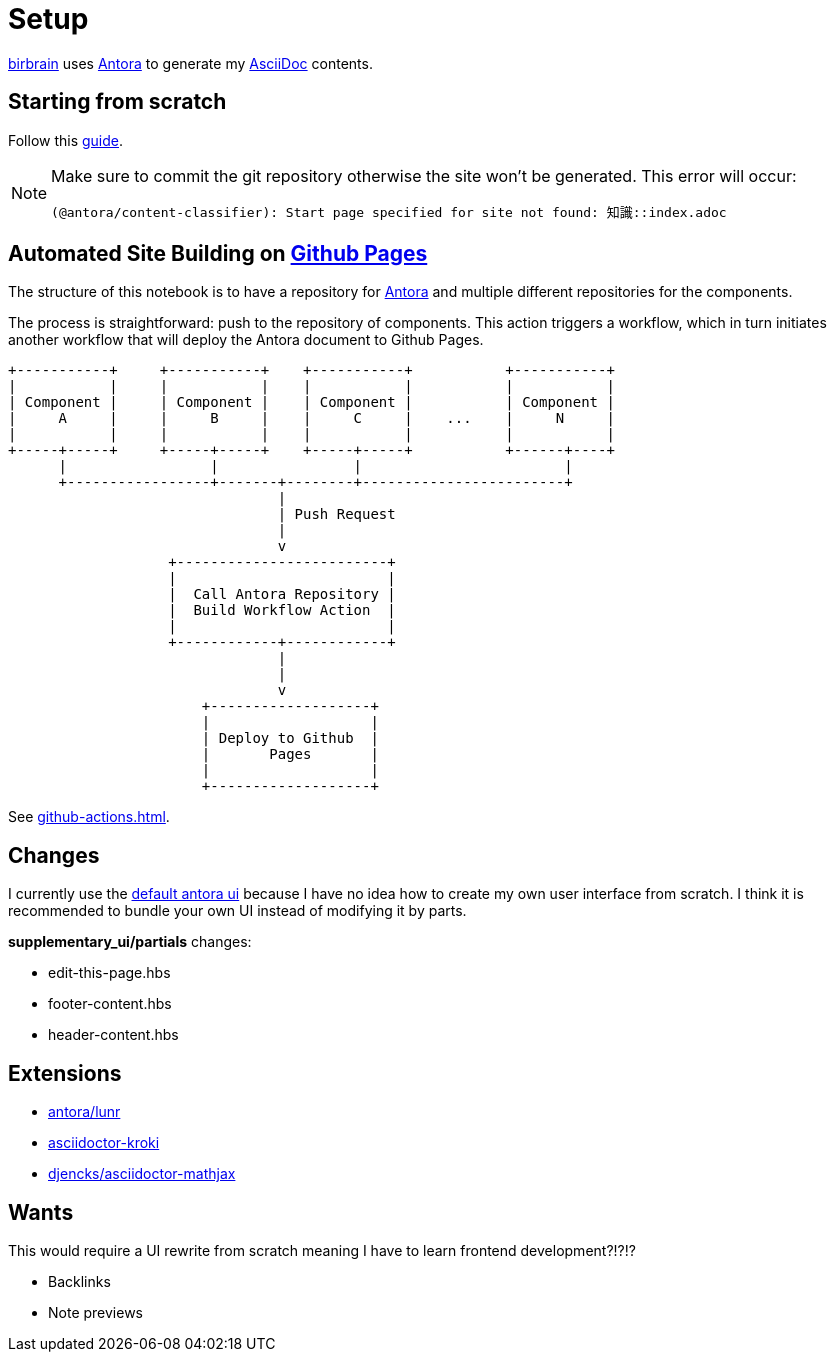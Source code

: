 = Setup
// :note-caption: 🗒️ Info
:icons: info-circle

xref:index.adoc[birbrain] uses https://docs.antora.org[Antora] to generate my https://asciidoc.org[AsciiDoc] contents.

== Starting from scratch

Follow this https://docs.antora.org/antora/latest/install-and-run-quickstart[guide].

[NOTE]
====
Make sure to commit the git repository otherwise the site won't be generated.
This error will occur:

----
(@antora/content-classifier): Start page specified for site not found: 知識::index.adoc
----
====

== Automated Site Building on xref:github-pages.adoc[Github Pages]

The structure of this notebook is to have a repository for xref:antora.adoc[Antora] and multiple different repositories for the components.

The process is straightforward: push to the repository of components. This action triggers a workflow, which in turn initiates another workflow that will deploy the Antora document to Github Pages.

[ditaa]
....

+-----------+     +-----------+    +-----------+           +-----------+
|           |     |           |    |           |           |           |
| Component |     | Component |    | Component |           | Component |
|     A     |     |     B     |    |     C     |    ...    |     N     |
|           |     |           |    |           |           |           |
+-----+-----+     +-----+-----+    +-----+-----+           +------+----+
      |                 |                |                        |    
      +-----------------+-------+--------+------------------------+      
                                |                                   
                                | Push Request
                                |
                                v                                  
                   +-------------------------+                             
                   |                         |                             
                   |  Call Antora Repository |                             
                   |  Build Workflow Action  |                             
                   |                         |                             
                   +------------+------------+                             
                                |
                                |
                                v
                       +-------------------+
                       |                   |
                       | Deploy to Github  |
                       |       Pages       |
                       |                   |
                       +-------------------+
....

See xref:github-actions.adoc[].


== Changes

I currently use the https://gitlab.com/antora/antora-ui-default[default antora ui] because I have no idea how to create my own user interface from scratch.
I think it is recommended to bundle your own UI instead of modifying it by parts.

*supplementary_ui/partials* changes:

* edit-this-page.hbs
* footer-content.hbs
* header-content.hbs

== Extensions

* https://gitlab.com/antora/antora-lunr-extension[antora/lunr]
* https://github.com/asciidoctor/asciidoctor-kroki[asciidoctor-kroki]
* https://gitlab.com/djencks/asciidoctor-mathjax.js[djencks/asciidoctor-mathjax]

== Wants

This would require a UI rewrite from scratch meaning I have to learn frontend development?!?!?

* Backlinks
* Note previews
